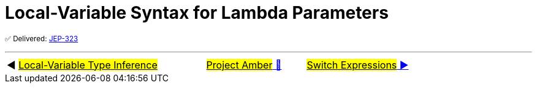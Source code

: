 = Local-Variable Syntax for Lambda Parameters

^✅&nbsp;Delivered:&nbsp;https://openjdk.java.net/jeps/323[JEP-323]^



'''

[caption=" ", .center, cols="<40%, ^20%, >40%", width=95%, grid=none, frame=none]
|===
| ◀️ link:01_JEP286.adoc[#Local-Variable Type Inference#]
| link:00_WhatIsProjectAmber.adoc[#Project Amber# 🔼]
| link:03_JEP361.adoc[#Switch&nbsp;Expressions# ▶️]
|===
